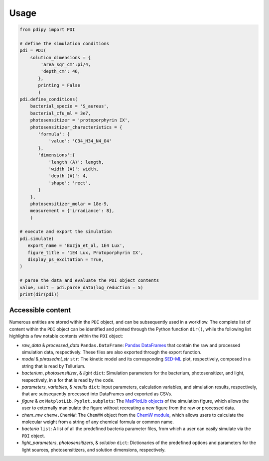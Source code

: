 Usage 
---------

.. code-block:: python

 from pdipy import PDI

 # define the simulation conditions
 pdi = PDI(        
     solution_dimensions = {
         'area_sqr_cm':pi/4,
         'depth_cm': 46,
        },
        printing = False
        )
 pdi.define_conditions(
     bacterial_specie = 'S_aureus', 
     bacterial_cfu_ml = 3e7, 
     photosensitizer = 'protoporphyrin IX', 
     photosensitizer_characteristics = {
        'formula': {
            'value': 'C34_H34_N4_O4'   
        },
        'dimensions':{
            'length (A)': length,
            'width (A)': width,
            'depth (A)': 4,
            'shape': 'rect',
        }
     },
     photosensitizer_molar = 18e-9, 
     measurement = {'irradiance': 8}, 
     )
 
 # execute and export the simulation
 pdi.simulate(
    export_name = 'Bozja_et_al, 1E4 Lux',
    figure_title = '1E4 Lux, Protoporphyrin IX',
    display_ps_excitation = True,
 )

 # parse the data and evaluate the PDI object contents
 value, unit = pdi.parse_data(log_reduction = 5)
 print(dir(pdi))
 
Accessible content
++++++++++++++++++++++

Numerous entities are stored within the ``PDI`` object, and can be subsequently used in a workflow. The complete list of content within the ``PDI`` object can be identified and printed through the Python function ``dir()``, while the following list highlights a few notable contents within the ``PDI`` object:

- *raw_data* & *processed_data* ``Pandas.DataFrame``: `Pandas DataFrames <https://pandas.pydata.org/pandas-docs/stable/reference/frame.html>`_ that contain the raw and processed simulation data, respectively. These files are also exported through the export function.
- *model* & *phrasedml_str* ``str``: The kinetic model and its corresponding `SED-ML <https://sed-ml.org/>`_ plot, respectively, composed in a string that is read by Tellurium.
- *bacterium*, *photosensitizer*, & *light* ``dict``: Simulation parameters for the bacterium, photosensitizer, and light, respectively, in a for that is read by the code.
- *parameters*, *variables*, & *results* ``dict``: Input parameters, calculation variables, and simulation results, respectively, that are subsequently processed into DataFrames and exported as CSVs.
- *figure* & *ax* ``MatplotLib.Pyplot.subplots``: The `MatPlotLib objects <https://matplotlib.org/stable/api/_as_gen/matplotlib.pyplot.subplot.html#matplotlib.pyplot.subplot>`_ of the simulation figure, which allows the user to externally manipulate the figure without recreating a new figure from the raw or processed data.
- *chem_mw* ``chemw.ChemMW``: The ``ChemMW`` object from the `ChemW module <https://pypi.org/project/ChemW/>`_, which allows users to calculate the molecular weight from a string of any chemical formula or common name. 
- *bacteria* ``list``: A list of all the predefined bacteria parameter files, from which a user can easily simulate via the ``PDI`` object.
- *light_parameters*, *photosensitizers*, & *solution* ``dict``: Dictionaries of the predefined options and parameters for the light sources, photosensitizers, and solution dimensions, respectively.